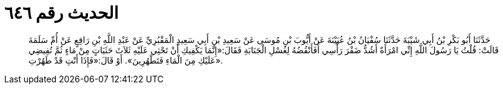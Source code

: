
= الحديث رقم ٦٤٦

[quote.hadith]
حَدَّثَنَا أَبُو بَكْرِ بْنُ أَبِي شَيْبَةَ حَدَّثَنَا سُفْيَانُ بْنُ عُيَيْنَةَ عَنْ أَيُّوبَ بْنِ مُوسَى عَنْ سَعِيدِ بْنِ أَبِي سَعِيدٍ الْمَقْبُرِيِّ عَنْ عَبْدِ اللَّهِ بْنِ رَافِعٍ عَنْ أُمِّ سَلَمَةَ قَالَتْ: قُلْتُ يَا رَسُولَ اللَّهِ إِنِّي امْرَأَةٌ أَشُدُّ ضَفْرَ رَأْسِي أَفَأَنْقُضُهُ لِغُسْلِ الْجَنَابَةِ فَقَالَ:«إِنَّمَا يَكْفِيكِ أَنْ تَحْثِي عَلَيْهِ ثَلاَثَ حَثَيَاتٍ مِنْ مَاءٍ ثُمَّ تُفِيضِي عَلَيْكِ مِنَ الْمَاءِ فَتَطْهُرِينَ». أَوْ قَالَ:«فَإِذَا أَنْتِ قَدْ طَهُرْتِ».